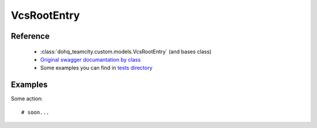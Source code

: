 ############
VcsRootEntry
############

Reference
========

  + :class:`dohq_teamcity.custom.models.VcsRootEntry` (and bases class)
  + `Original swagger documantation by class <https://github.com/devopshq/teamcity/blob/develop/docs-sphinx/swagger/models/VcsRootEntry.md>`_
  + Some examples you can find in `tests directory <https://github.com/devopshq/teamcity/blob/develop/test>`_

Examples
========
Some action::

    # soon...


